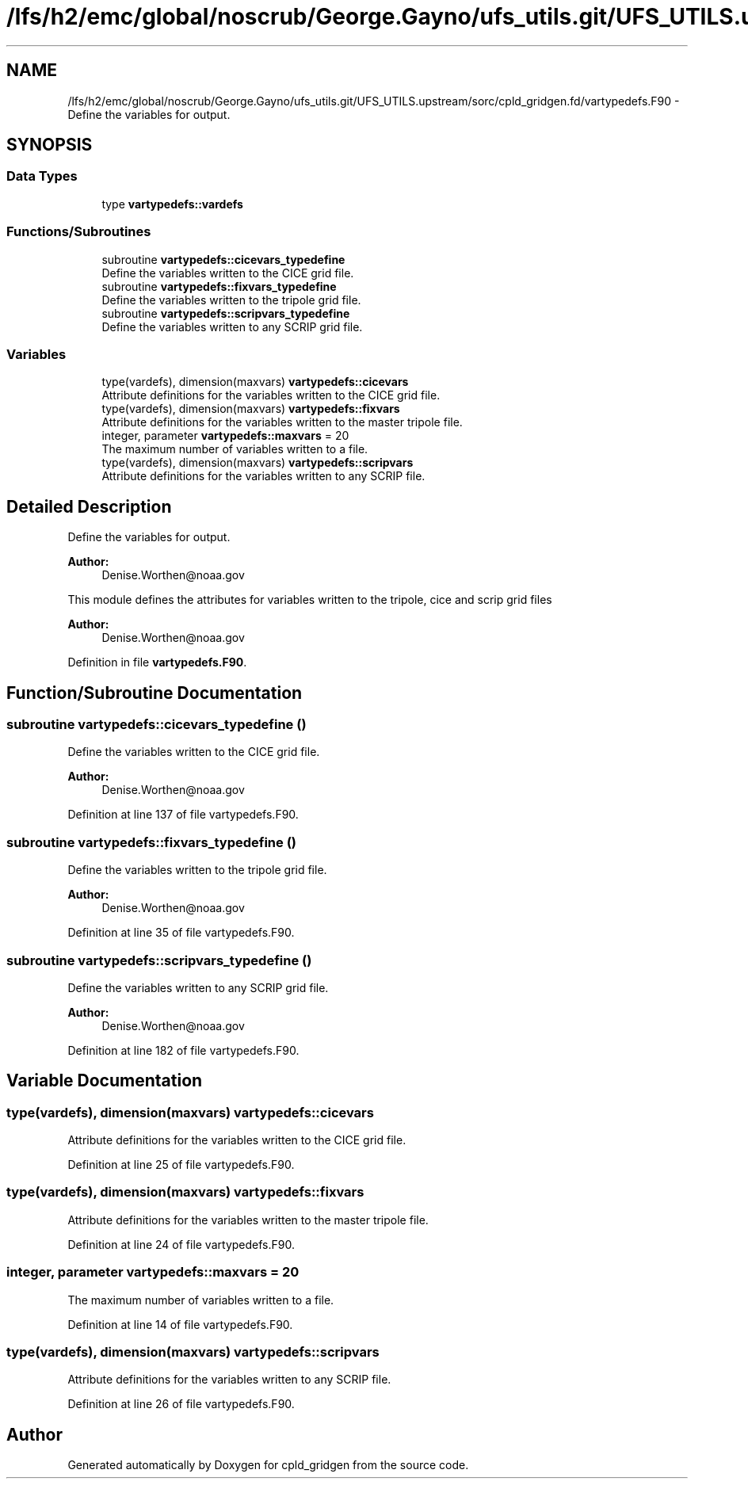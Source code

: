 .TH "/lfs/h2/emc/global/noscrub/George.Gayno/ufs_utils.git/UFS_UTILS.upstream/sorc/cpld_gridgen.fd/vartypedefs.F90" 3 "Tue Jan 17 2023" "Version 1.9.0" "cpld_gridgen" \" -*- nroff -*-
.ad l
.nh
.SH NAME
/lfs/h2/emc/global/noscrub/George.Gayno/ufs_utils.git/UFS_UTILS.upstream/sorc/cpld_gridgen.fd/vartypedefs.F90 \- Define the variables for output\&.  

.SH SYNOPSIS
.br
.PP
.SS "Data Types"

.in +1c
.ti -1c
.RI "type \fBvartypedefs::vardefs\fP"
.br
.in -1c
.SS "Functions/Subroutines"

.in +1c
.ti -1c
.RI "subroutine \fBvartypedefs::cicevars_typedefine\fP"
.br
.RI "Define the variables written to the CICE grid file\&. "
.ti -1c
.RI "subroutine \fBvartypedefs::fixvars_typedefine\fP"
.br
.RI "Define the variables written to the tripole grid file\&. "
.ti -1c
.RI "subroutine \fBvartypedefs::scripvars_typedefine\fP"
.br
.RI "Define the variables written to any SCRIP grid file\&. "
.in -1c
.SS "Variables"

.in +1c
.ti -1c
.RI "type(vardefs), dimension(maxvars) \fBvartypedefs::cicevars\fP"
.br
.RI "Attribute definitions for the variables written to the CICE grid file\&. "
.ti -1c
.RI "type(vardefs), dimension(maxvars) \fBvartypedefs::fixvars\fP"
.br
.RI "Attribute definitions for the variables written to the master tripole file\&. "
.ti -1c
.RI "integer, parameter \fBvartypedefs::maxvars\fP = 20"
.br
.RI "The maximum number of variables written to a file\&. "
.ti -1c
.RI "type(vardefs), dimension(maxvars) \fBvartypedefs::scripvars\fP"
.br
.RI "Attribute definitions for the variables written to any SCRIP file\&. "
.in -1c
.SH "Detailed Description"
.PP 
Define the variables for output\&. 


.PP
\fBAuthor:\fP
.RS 4
Denise.Worthen@noaa.gov
.RE
.PP
This module defines the attributes for variables written to the tripole, cice and scrip grid files 
.PP
\fBAuthor:\fP
.RS 4
Denise.Worthen@noaa.gov 
.RE
.PP

.PP
Definition in file \fBvartypedefs\&.F90\fP\&.
.SH "Function/Subroutine Documentation"
.PP 
.SS "subroutine vartypedefs::cicevars_typedefine ()"

.PP
Define the variables written to the CICE grid file\&. 
.PP
\fBAuthor:\fP
.RS 4
Denise.Worthen@noaa.gov 
.RE
.PP

.PP
Definition at line 137 of file vartypedefs\&.F90\&.
.SS "subroutine vartypedefs::fixvars_typedefine ()"

.PP
Define the variables written to the tripole grid file\&. 
.PP
\fBAuthor:\fP
.RS 4
Denise.Worthen@noaa.gov 
.RE
.PP

.PP
Definition at line 35 of file vartypedefs\&.F90\&.
.SS "subroutine vartypedefs::scripvars_typedefine ()"

.PP
Define the variables written to any SCRIP grid file\&. 
.PP
\fBAuthor:\fP
.RS 4
Denise.Worthen@noaa.gov 
.RE
.PP

.PP
Definition at line 182 of file vartypedefs\&.F90\&.
.SH "Variable Documentation"
.PP 
.SS "type(vardefs), dimension(maxvars) vartypedefs::cicevars"

.PP
Attribute definitions for the variables written to the CICE grid file\&. 
.PP
Definition at line 25 of file vartypedefs\&.F90\&.
.SS "type(vardefs), dimension(maxvars) vartypedefs::fixvars"

.PP
Attribute definitions for the variables written to the master tripole file\&. 
.PP
Definition at line 24 of file vartypedefs\&.F90\&.
.SS "integer, parameter vartypedefs::maxvars = 20"

.PP
The maximum number of variables written to a file\&. 
.PP
Definition at line 14 of file vartypedefs\&.F90\&.
.SS "type(vardefs), dimension(maxvars) vartypedefs::scripvars"

.PP
Attribute definitions for the variables written to any SCRIP file\&. 
.PP
Definition at line 26 of file vartypedefs\&.F90\&.
.SH "Author"
.PP 
Generated automatically by Doxygen for cpld_gridgen from the source code\&.
